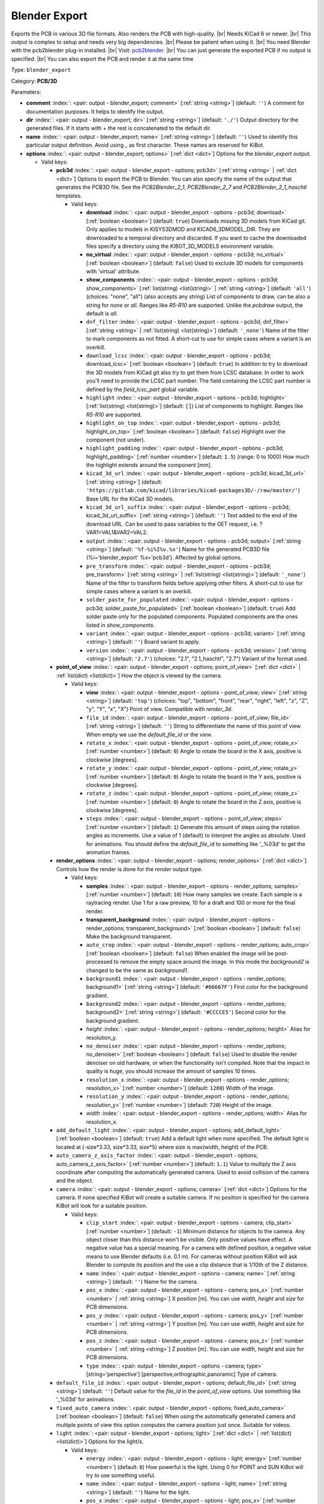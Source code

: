 .. Automatically generated by KiBot, please don't edit this file

.. index::
   pair: Blender Export; blender_export

Blender Export
~~~~~~~~~~~~~~

Exports the PCB in various 3D file formats.
Also renders the PCB with high-quality. |br|
Needs KiCad 6 or newer. |br|
This output is complex to setup and needs very big dependencies. |br|
Please be patient when using it. |br|
You need Blender with the pcb2blender plug-in installed. |br|
Visit: `pcb2blender <https://github.com/30350n/pcb2blender>`__. |br|
You can just generate the exported PCB if no output is specified. |br|
You can also export the PCB and render it at the same time

Type: ``blender_export``

Category: **PCB/3D**

Parameters:

-  **comment** :index:`: <pair: output - blender_export; comment>` [:ref:`string <string>`] (default: ``''``) A comment for documentation purposes. It helps to identify the output.
-  **dir** :index:`: <pair: output - blender_export; dir>` [:ref:`string <string>`] (default: ``'./'``) Output directory for the generated files.
   If it starts with `+` the rest is concatenated to the default dir.
-  **name** :index:`: <pair: output - blender_export; name>` [:ref:`string <string>`] (default: ``''``) Used to identify this particular output definition.
   Avoid using `_` as first character. These names are reserved for KiBot.
-  **options** :index:`: <pair: output - blender_export; options>` [:ref:`dict <dict>`] Options for the `blender_export` output.

   -  Valid keys:

      -  **pcb3d** :index:`: <pair: output - blender_export - options; pcb3d>` [:ref:`string <string>` | :ref:`dict <dict>`] Options to export the PCB to Blender.
         You can also specify the name of the output that generates the PCB3D file.
         See the `PCB2Blender_2_1`, `PCB2Blender_2_7` and `PCB2Blender_2_1_haschtl` templates.

         -  Valid keys:

            -  **download** :index:`: <pair: output - blender_export - options - pcb3d; download>` [:ref:`boolean <boolean>`] (default: ``true``) Downloads missing 3D models from KiCad git.
               Only applies to models in KISYS3DMOD and KICAD6_3DMODEL_DIR.
               They are downloaded to a temporal directory and discarded.
               If you want to cache the downloaded files specify a directory using the
               KIBOT_3D_MODELS environment variable.
            -  **no_virtual** :index:`: <pair: output - blender_export - options - pcb3d; no_virtual>` [:ref:`boolean <boolean>`] (default: ``false``) Used to exclude 3D models for components with 'virtual' attribute.
            -  **show_components** :index:`: <pair: output - blender_export - options - pcb3d; show_components>` [:ref:`list(string) <list(string)>` | :ref:`string <string>`] (default: ``'all'``) (choices: "none", "all") (also accepts any string) List of components to draw, can be also a string for `none` or `all`.
               Ranges like *R5-R10* are supported.
               Unlike the `pcbdraw` output, the default is `all`.

            -  ``dnf_filter`` :index:`: <pair: output - blender_export - options - pcb3d; dnf_filter>` [:ref:`string <string>` | :ref:`list(string) <list(string)>`] (default: ``'_none'``) Name of the filter to mark components as not fitted.
               A short-cut to use for simple cases where a variant is an overkill.

            -  ``download_lcsc`` :index:`: <pair: output - blender_export - options - pcb3d; download_lcsc>` [:ref:`boolean <boolean>`] (default: ``true``) In addition to try to download the 3D models from KiCad git also try to get
               them from LCSC database. In order to work you'll need to provide the LCSC
               part number. The field containing the LCSC part number is defined by the
               `field_lcsc_part` global variable.
            -  ``highlight`` :index:`: <pair: output - blender_export - options - pcb3d; highlight>` [:ref:`list(string) <list(string)>`] (default: ``[]``) List of components to highlight. Ranges like *R5-R10* are supported.

            -  ``highlight_on_top`` :index:`: <pair: output - blender_export - options - pcb3d; highlight_on_top>` [:ref:`boolean <boolean>`] (default: ``false``) Highlight over the component (not under).
            -  ``highlight_padding`` :index:`: <pair: output - blender_export - options - pcb3d; highlight_padding>` [:ref:`number <number>`] (default: ``1.5``) (range: 0 to 1000) How much the highlight extends around the component [mm].
            -  ``kicad_3d_url`` :index:`: <pair: output - blender_export - options - pcb3d; kicad_3d_url>` [:ref:`string <string>`] (default: ``'https://gitlab.com/kicad/libraries/kicad-packages3D/-/raw/master/'``) Base URL for the KiCad 3D models.
            -  ``kicad_3d_url_suffix`` :index:`: <pair: output - blender_export - options - pcb3d; kicad_3d_url_suffix>` [:ref:`string <string>`] (default: ``''``) Text added to the end of the download URL.
               Can be used to pass variables to the GET request, i.e. ?VAR1=VAL1&VAR2=VAL2.
            -  ``output`` :index:`: <pair: output - blender_export - options - pcb3d; output>` [:ref:`string <string>`] (default: ``'%f-%i%I%v.%x'``) Name for the generated PCB3D file (%i='blender_export' %x='pcb3d'). Affected by global options.
            -  ``pre_transform`` :index:`: <pair: output - blender_export - options - pcb3d; pre_transform>` [:ref:`string <string>` | :ref:`list(string) <list(string)>`] (default: ``'_none'``) Name of the filter to transform fields before applying other filters.
               A short-cut to use for simple cases where a variant is an overkill.

            -  ``solder_paste_for_populated`` :index:`: <pair: output - blender_export - options - pcb3d; solder_paste_for_populated>` [:ref:`boolean <boolean>`] (default: ``true``) Add solder paste only for the populated components.
               Populated components are the ones listed in `show_components`.
            -  ``variant`` :index:`: <pair: output - blender_export - options - pcb3d; variant>` [:ref:`string <string>`] (default: ``''``) Board variant to apply.
            -  ``version`` :index:`: <pair: output - blender_export - options - pcb3d; version>` [:ref:`string <string>`] (default: ``'2.7'``) (choices: "2.1", "2.1_haschtl", "2.7") Variant of the format used.

      -  **point_of_view** :index:`: <pair: output - blender_export - options; point_of_view>` [:ref:`dict <dict>` | :ref:`list(dict) <list(dict)>`] How the object is viewed by the camera.

         -  Valid keys:

            -  **view** :index:`: <pair: output - blender_export - options - point_of_view; view>` [:ref:`string <string>`] (default: ``'top'``) (choices: "top", "bottom", "front", "rear", "right", "left", "z", "Z", "y", "Y", "x", "X") Point of view.
               Compatible with `render_3d`.
            -  ``file_id`` :index:`: <pair: output - blender_export - options - point_of_view; file_id>` [:ref:`string <string>`] (default: ``''``) String to differentiate the name of this point of view.
               When empty we use the `default_file_id` or the `view`.
            -  ``rotate_x`` :index:`: <pair: output - blender_export - options - point_of_view; rotate_x>` [:ref:`number <number>`] (default: ``0``) Angle to rotate the board in the X axis, positive is clockwise [degrees].
            -  ``rotate_y`` :index:`: <pair: output - blender_export - options - point_of_view; rotate_y>` [:ref:`number <number>`] (default: ``0``) Angle to rotate the board in the Y axis, positive is clockwise [degrees].
            -  ``rotate_z`` :index:`: <pair: output - blender_export - options - point_of_view; rotate_z>` [:ref:`number <number>`] (default: ``0``) Angle to rotate the board in the Z axis, positive is clockwise [degrees].
            -  ``steps`` :index:`: <pair: output - blender_export - options - point_of_view; steps>` [:ref:`number <number>`] (default: ``1``) Generate this amount of steps using the rotation angles as increments.
               Use a value of 1 (default) to interpret the angles as absolute.
               Used for animations. You should define the `default_file_id` to something like
               '_%03d' to get the animation frames.

      -  **render_options** :index:`: <pair: output - blender_export - options; render_options>` [:ref:`dict <dict>`] Controls how the render is done for the `render` output type.

         -  Valid keys:

            -  **samples** :index:`: <pair: output - blender_export - options - render_options; samples>` [:ref:`number <number>`] (default: ``10``) How many samples we create. Each sample is a raytracing render.
               Use 1 for a raw preview, 10 for a draft and 100 or more for the final render.
            -  **transparent_background** :index:`: <pair: output - blender_export - options - render_options; transparent_background>` [:ref:`boolean <boolean>`] (default: ``false``) Make the background transparent.
            -  ``auto_crop`` :index:`: <pair: output - blender_export - options - render_options; auto_crop>` [:ref:`boolean <boolean>`] (default: ``false``) When enabled the image will be post-processed to remove the empty space around the image.
               In this mode the `background2` is changed to be the same as `background1`.
            -  ``background1`` :index:`: <pair: output - blender_export - options - render_options; background1>` [:ref:`string <string>`] (default: ``'#66667F'``) First color for the background gradient.
            -  ``background2`` :index:`: <pair: output - blender_export - options - render_options; background2>` [:ref:`string <string>`] (default: ``'#CCCCE5'``) Second color for the background gradient.
            -  *height* :index:`: <pair: output - blender_export - options - render_options; height>` Alias for resolution_y.
            -  ``no_denoiser`` :index:`: <pair: output - blender_export - options - render_options; no_denoiser>` [:ref:`boolean <boolean>`] (default: ``false``) Used to disable the render denoiser on old hardware, or when the functionality isn't compiled.
               Note that the impact in quality is huge, you should increase the amount of samples 10 times.
            -  ``resolution_x`` :index:`: <pair: output - blender_export - options - render_options; resolution_x>` [:ref:`number <number>`] (default: ``1280``) Width of the image.
            -  ``resolution_y`` :index:`: <pair: output - blender_export - options - render_options; resolution_y>` [:ref:`number <number>`] (default: ``720``) Height of the image.
            -  *width* :index:`: <pair: output - blender_export - options - render_options; width>` Alias for resolution_x.

      -  ``add_default_light`` :index:`: <pair: output - blender_export - options; add_default_light>` [:ref:`boolean <boolean>`] (default: ``true``) Add a default light when none specified.
         The default light is located at (-size*3.33, size*3.33, size*5) where size is max(width, height) of the PCB.
      -  ``auto_camera_z_axis_factor`` :index:`: <pair: output - blender_export - options; auto_camera_z_axis_factor>` [:ref:`number <number>`] (default: ``1.1``) Value to multiply the Z axis coordinate after computing the automatically generated camera.
         Used to avoid collision of the camera and the object.
      -  ``camera`` :index:`: <pair: output - blender_export - options; camera>` [:ref:`dict <dict>`] Options for the camera.
         If none specified KiBot will create a suitable camera.
         If no position is specified for the camera KiBot will look for a suitable position.

         -  Valid keys:

            -  ``clip_start`` :index:`: <pair: output - blender_export - options - camera; clip_start>` [:ref:`number <number>`] (default: ``-1``) Minimum distance for objects to the camera. Any object closer than this distance won't be visible.
               Only positive values have effect. A negative value has a special meaning.
               For a camera with defined position, a negative value means to use Blender defaults (i.e. 0.1 m).
               For cameras without position KiBot will ask Blender to compute its position and the use a clip
               distance that is 1/10th of the Z distance.
            -  ``name`` :index:`: <pair: output - blender_export - options - camera; name>` [:ref:`string <string>`] (default: ``''``) Name for the camera.
            -  ``pos_x`` :index:`: <pair: output - blender_export - options - camera; pos_x>` [:ref:`number <number>` | :ref:`string <string>`] X position [m]. You can use `width`, `height` and `size` for PCB dimensions.
            -  ``pos_y`` :index:`: <pair: output - blender_export - options - camera; pos_y>` [:ref:`number <number>` | :ref:`string <string>`] Y position [m]. You can use `width`, `height` and `size` for PCB dimensions.
            -  ``pos_z`` :index:`: <pair: output - blender_export - options - camera; pos_z>` [:ref:`number <number>` | :ref:`string <string>`] Z position [m]. You can use `width`, `height` and `size` for PCB dimensions.
            -  ``type`` :index:`: <pair: output - blender_export - options - camera; type>` [string='perspective'] [perspective,orthographic,panoramic] Type of camera.

      -  ``default_file_id`` :index:`: <pair: output - blender_export - options; default_file_id>` [:ref:`string <string>`] (default: ``''``) Default value for the `file_id` in the `point_of_view` options.
         Use something like '_%03d' for animations.
      -  ``fixed_auto_camera`` :index:`: <pair: output - blender_export - options; fixed_auto_camera>` [:ref:`boolean <boolean>`] (default: ``false``) When using the automatically generated camera and multiple points of view this option computes the camera
         position just once. Suitable for videos.
      -  ``light`` :index:`: <pair: output - blender_export - options; light>` [:ref:`dict <dict>` | :ref:`list(dict) <list(dict)>`] Options for the light/s.

         -  Valid keys:

            -  ``energy`` :index:`: <pair: output - blender_export - options - light; energy>` [:ref:`number <number>`] (default: ``0``) How powerful is the light. Using 0 for POINT and SUN KiBot will try to use something useful.
            -  ``name`` :index:`: <pair: output - blender_export - options - light; name>` [:ref:`string <string>`] (default: ``''``) Name for the light.
            -  ``pos_x`` :index:`: <pair: output - blender_export - options - light; pos_x>` [:ref:`number <number>` | :ref:`string <string>`] X position [m]. You can use `width`, `height` and `size` for PCB dimensions.
            -  ``pos_y`` :index:`: <pair: output - blender_export - options - light; pos_y>` [:ref:`number <number>` | :ref:`string <string>`] Y position [m]. You can use `width`, `height` and `size` for PCB dimensions.
            -  ``pos_z`` :index:`: <pair: output - blender_export - options - light; pos_z>` [:ref:`number <number>` | :ref:`string <string>`] Z position [m]. You can use `width`, `height` and `size` for PCB dimensions.
            -  ``type`` :index:`: <pair: output - blender_export - options - light; type>` [string='POINT'] [POINT,SUN,SPOT,HEMI,AREA] Type of light. SUN lights will illuminate more evenly.

      -  ``outputs`` :index:`: <pair: output - blender_export - options; outputs>` [:ref:`dict <dict>` | :ref:`list(dict) <list(dict)>`] Outputs to generate in the same run.

         -  Valid keys:

            -  **type** :index:`: <pair: output - blender_export - options - outputs; type>` [string='render'] [fbx,obj,x3d,gltf,stl,ply,blender,render] The format for the output.
               The `render` type will generate a PNG image of the render result.
               `fbx` is Kaydara's Filmbox, 'obj' is the Wavefront, 'x3d' is the new ISO/IEC standard
               that replaced VRML, `gltf` is the standardized GL format, `stl` is the 3D printing
               format, 'ply' is Polygon File Format (Stanford).
               Note that some formats includes the light and camera and others are just the 3D model
               (i.e. STL and PLY).
            -  ``dir`` :index:`: <pair: output - blender_export - options - outputs; dir>` [:ref:`string <string>`] (default: ``''``) Subdirectory for this output.
            -  ``output`` :index:`: <pair: output - blender_export - options - outputs; output>` [:ref:`string <string>`] (default: ``'%f-%i%I%v.%x'``) Name for the generated file (%i='3D_blender_$VIEW' %x=VARIABLE).
               The extension is selected from the type. Affected by global options.

      -  ``pcb_import`` :index:`: <pair: output - blender_export - options; pcb_import>` [:ref:`dict <dict>`] Options to configure how Blender imports the PCB.
         The default values are good for most cases.

         -  Valid keys:

            -  ``center`` :index:`: <pair: output - blender_export - options - pcb_import; center>` [:ref:`boolean <boolean>`] (default: ``true``) Center the PCB at the coordinates origin.
            -  ``components`` :index:`: <pair: output - blender_export - options - pcb_import; components>` [:ref:`boolean <boolean>`] (default: ``true``) Import the components.
            -  ``cut_boards`` :index:`: <pair: output - blender_export - options - pcb_import; cut_boards>` [:ref:`boolean <boolean>`] (default: ``true``) Separate the sub-PCBs in separated 3D models.
            -  ``enhance_materials`` :index:`: <pair: output - blender_export - options - pcb_import; enhance_materials>` [:ref:`boolean <boolean>`] (default: ``true``) Create good looking materials.
            -  ``merge_materials`` :index:`: <pair: output - blender_export - options - pcb_import; merge_materials>` [:ref:`boolean <boolean>`] (default: ``true``) Reuse materials.
            -  ``solder_joints`` :index:`: <pair: output - blender_export - options - pcb_import; solder_joints>` [:ref:`string <string>`] (default: ``'SMART'``) (choices: "NONE", "SMART", "ALL") The plug-in can add nice looking solder joints.
               This option controls if we add it for none, all or only for THT/SMD pads with solder paste.
            -  ``stack_boards`` :index:`: <pair: output - blender_export - options - pcb_import; stack_boards>` [:ref:`boolean <boolean>`] (default: ``true``) Move the sub-PCBs to their relative position.
            -  ``texture_dpi`` :index:`: <pair: output - blender_export - options - pcb_import; texture_dpi>` [:ref:`number <number>`] (default: ``1016.0``) Texture density in dots per inch.


-  **type** :index:`: <pair: output - blender_export; type>` 'blender_export'
-  ``category`` :index:`: <pair: output - blender_export; category>` [:ref:`string <string>` | :ref:`list(string) <list(string)>`] (default: ``''``) The category for this output. If not specified an internally defined category is used.
   Categories looks like file system paths, i.e. **PCB/fabrication/gerber**.
   The categories are currently used for `navigate_results`.

-  ``disable_run_by_default`` :index:`: <pair: output - blender_export; disable_run_by_default>` [:ref:`string <string>` | :ref:`boolean <boolean>`] (default: ``''``) Use it to disable the `run_by_default` status of other output.
   Useful when this output extends another and you don't want to generate the original.
   Use the boolean true value to disable the output you are extending.
-  ``extends`` :index:`: <pair: output - blender_export; extends>` [:ref:`string <string>`] (default: ``''``) Copy the `options` section from the indicated output.
   Used to inherit options from another output of the same type.
-  ``groups`` :index:`: <pair: output - blender_export; groups>` [:ref:`string <string>` | :ref:`list(string) <list(string)>`] (default: ``''``) One or more groups to add this output. In order to catch typos
   we recommend to add outputs only to existing groups. You can create an empty group if
   needed.

-  ``output_id`` :index:`: <pair: output - blender_export; output_id>` [:ref:`string <string>`] (default: ``''``) Text to use for the %I expansion content. To differentiate variations of this output.
-  ``priority`` :index:`: <pair: output - blender_export; priority>` [:ref:`number <number>`] (default: ``50``) (range: 0 to 100) Priority for this output. High priority outputs are created first.
   Internally we use 10 for low priority, 90 for high priority and 50 for most outputs.
-  ``run_by_default`` :index:`: <pair: output - blender_export; run_by_default>` [:ref:`boolean <boolean>`] (default: ``true``) When enabled this output will be created when no specific outputs are requested.

